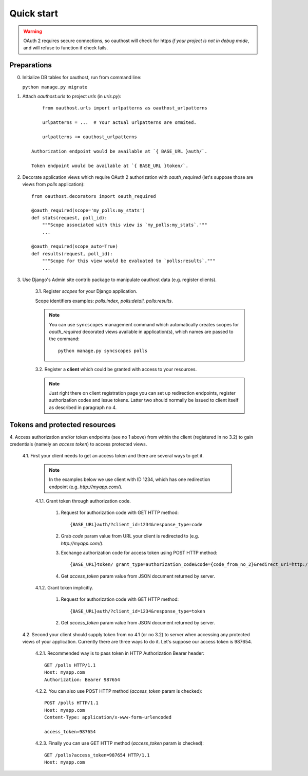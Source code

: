 Quick start
===========

.. warning::

    OAuth 2 requires secure connections, so oauthost will check for https
    *if your project is not in debug mode*, and will refuse to function
    if check fails.


Preparations
------------

0. Initialize DB tables for oauthost, run from command line:

   ``python manage.py migrate``


1. Attach `oauthost.urls` to project `urls` (in `urls.py`)::

        from oauthost.urls import urlpatterns as oauthost_urlpatterns

        urlpatterns = ...  # Your actual urlpatterns are ommited.

        urlpatterns += oauthost_urlpatterns

    Authorization endpoint would be available at `{ BASE_URL }auth/`.

    Token endpoint would be available at `{ BASE_URL }token/`.

2. Decorate application views which require OAuth 2 authorization with `oauth_required` (let's suppose those are views from `polls` application)::

    from oauthost.decorators import oauth_required

    @oauth_required(scope='my_polls:my_stats')
    def stats(request, poll_id):
        """Scope associated with this view is `my_polls:my_stats`."""
        ...

    @oauth_required(scope_auto=True)
    def results(request, poll_id):
        """Scope for this view would be evaluated to `polls:results`."""
        ...

3. Use Django's Admin site contrib package to manipulate oauthost data (e.g. register clients).

    3.1. Register *scopes* for your Django application.

    Scope identifiers examples: `polls:index`, `polls:detail`, `polls:results`.

    .. note::

        You can use ``syncscopes`` management command which automatically creates
        scopes for `oauth_required` decorated views available in application(s), which
        names are passed to the command::

            python manage.py syncscopes polls

    3.2. Register a **client** which could be granted with access to your resources.

    .. note::

        Just right there on client registration page you can set up redirection endpoints,
        register authorization codes and issue tokens. Latter two should normally be
        issued to client itself as described in paragraph no 4.


Tokens and protected resources
------------------------------

4. Access authorization and/or token endpoints (see no 1 above) from within
the client (registered in no 3.2) to gain credentials (namely an *access token*)
to access protected views.

    4.1. First your client needs to get an access token and there are several ways to get it.

        .. note::

            In the examples below we use client with ID 1234, which has one redirection
            endpoint (e.g. `http://myapp.com/`).

        4.1.1. Grant token through authorization code.

            1. Request for authorization code with GET HTTP method::

                {BASE_URL}auth/?client_id=1234&response_type=code

            2. Grab `code` param value from URL your client is redirected to (e.g. `http://myapp.com/`).
            3. Exchange authorization code for access token using POST HTTP method::

                {BASE_URL}token/ grant_type=authorization_code&code={code_from_no_2}&redirect_uri=http://myapp.com/&client_id=1234

            4. Get `access_token` param value from JSON document returned by server.

        4.1.2. Grant token implicitly.

            1. Request for authorization code with GET HTTP method::

                {BASE_URL}auth/?client_id=1234&response_type=token

            2. Get `access_token` param value from JSON document returned by server.

    4.2. Second your client should supply token from no 4.1 (or no 3.2) to server when
    accessing any protected views of your application.
    Currently there are three ways to do it. Let's suppose our access token is 987654.

        4.2.1. Recommended way is to pass token in HTTP Authorization Bearer header::

            GET /polls HTTP/1.1
            Host: myapp.com
            Authorization: Bearer 987654

        4.2.2. You can also use POST HTTP method (`access_token` param is checked)::

            POST /polls HTTP/1.1
            Host: myapp.com
            Content-Type: application/x-www-form-urlencoded

            access_token=987654

        4.2.3. Finally you can use GET HTTP method (`access_token` param is checked)::

            GET /polls?access_token=987654 HTTP/1.1
            Host: myapp.com